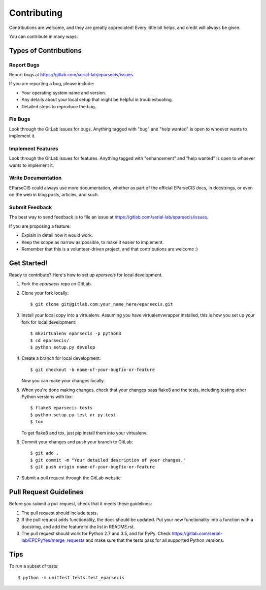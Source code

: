 .. highlight:: shell

============
Contributing
============

Contributions are welcome, and they are greatly appreciated! Every
little bit helps, and credit will always be given.

You can contribute in many ways:

Types of Contributions
----------------------

Report Bugs
~~~~~~~~~~~

Report bugs at https://gitlab.com/serial-lab/eparsecis/issues.

If you are reporting a bug, please include:

* Your operating system name and version.
* Any details about your local setup that might be helpful in troubleshooting.
* Detailed steps to reproduce the bug.

Fix Bugs
~~~~~~~~

Look through the GitLab issues for bugs. Anything tagged with "bug"
and "help wanted" is open to whoever wants to implement it.

Implement Features
~~~~~~~~~~~~~~~~~~

Look through the GitLab issues for features. Anything tagged with "enhancement"
and "help wanted" is open to whoever wants to implement it.

Write Documentation
~~~~~~~~~~~~~~~~~~~

EParseCIS could always use more documentation, whether as part of the
official EParseCIS docs, in docstrings, or even on the web in blog posts,
articles, and such.

Submit Feedback
~~~~~~~~~~~~~~~

The best way to send feedback is to file an issue at https://gitlab.com/serial-lab/eparsecis/issues.

If you are proposing a feature:

* Explain in detail how it would work.
* Keep the scope as narrow as possible, to make it easier to implement.
* Remember that this is a volunteer-driven project, and that contributions
  are welcome :)

Get Started!
------------

Ready to contribute? Here's how to set up `eparsecis` for local development.

1. Fork the `eparsecis` repo on GitLab.
2. Clone your fork locally::

    $ git clone git@gitlab.com:your_name_here/eparsecis.git

3. Install your local copy into a virtualenv. Assuming you have virtualenvwrapper installed, this is how you set up your fork for local development::

    $ mkvirtualenv eparsecis -p python3
    $ cd eparsecis/
    $ python setup.py develop

4. Create a branch for local development::

    $ git checkout -b name-of-your-bugfix-or-feature

   Now you can make your changes locally.

5. When you're done making changes, check that your changes pass flake8 and the tests, including testing other Python versions with tox::

    $ flake8 eparsecis tests
    $ python setup.py test or py.test
    $ tox

   To get flake8 and tox, just pip install them into your virtualenv.

6. Commit your changes and push your branch to GitLab::

    $ git add .
    $ git commit -m "Your detailed description of your changes."
    $ git push origin name-of-your-bugfix-or-feature

7. Submit a pull request through the GitLab website.

Pull Request Guidelines
-----------------------

Before you submit a pull request, check that it meets these guidelines:

1. The pull request should include tests.
2. If the pull request adds functionality, the docs should be updated. Put
   your new functionality into a function with a docstring, and add the
   feature to the list in README.rst.
3. The pull request should work for Python 2.7 and 3.5, and for PyPy. Check
   https://gitlab.com/serial-lab/EPCPyYes/merge_requests
   and make sure that the tests pass for all supported Python versions.

Tips
----

To run a subset of tests::


    $ python -m unittest tests.test_eparsecis

